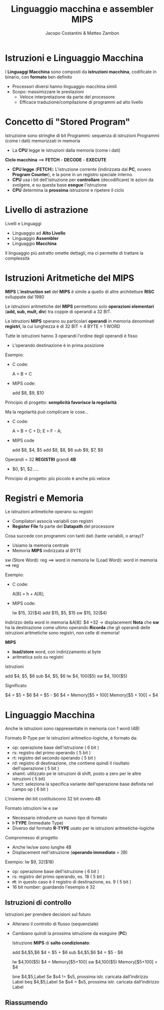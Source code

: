 #+TITLE: Linguaggio macchina e assembler MIPS
#+AUTHOR: Jacopo Costantini & Matteo Zambon

* Istruzioni e Linguaggio Macchina
  I *Linguaggi Macchina* sono composti da *istruzioni macchina*,
  codificate in binario, con *formato* ben definito

  - Processori diversi hanno linguaggio macchina simili
  - Scopo: massimizzare le prestazioni
    + Veloce interpretazione da parte del processore
    + Efficace traduzione/compilazione di programmi ad alto livello

* Concetto di "Stored Program"
  Istruzioine sono stringhe di bit
  Programmi: sequenza di istruzioni
  Programmi (come i dati) memorizzati in memoria
  - La *CPU* legge le istruzioni dalla memoria (come i dati)

  *Ciclo macchina* ==> *FETCH* - *DECODE* - *EXECUTE*
  - *CPU legge* (*FETCH*): L'istruzione corrente (indirizzata dal *PC*, ovvero *Program Counter*),
    e la pone in un registro speciale interno.
  - *CPU* usa i bit dell'istruzione per *controllare* (decodificare) le azioni da svolgere,
    e su questa base *esegue* l'istruzione
  - *CPU* determina la *prossima* istruzione e ripetere il ciclo
    
* Livello di astrazione
  Livelli e Linguaggi
  - Linguaggio ad *Alto Livello*
  - Linguaggio *Assembler*
  - Linguaggio *Macchina*

  Il linguaggio più astratto omette dettagli, ma ci permette di trattare la complessità

* Istruzioni Aritmetiche del MIPS
  *MIPS*
  L'*instruction set* del *MIPS* è simile a quello di altre architetture *RISC* sviluppate dal 1980

  Le istruzioni aritmetiche del *MIPS* permettono solo *operazioni elementari* (*add, sub, mult, div*)
  tra coppie di operandi a 32 BIT.

  Le istruzioni *MIPS* operano su particolari *operandi* in memoria denominati *registri*,
  la cui lunghezza è di 32 BIT = 4 BYTE = 1 WORD

  Tutte le istruzioni hanno 3 operandi
  l'ordine degli operandi è fisso
  - L'operando destinazione è in prima posizione

  Esempio:
  - C code:
    #+BEGIN_EXAMPLE C
    A = B + C
    #+END_EXAMPLE
  - MIPS code:
    #+BEGIN_EXAMPLE asm
    add $8, $9, $10
    #+END_EXAMPLE

  Principio di progetto: *semplicità favorisce la regolarità*

  Ma la regolarità può complicare le cose...
  - C code:
    #+BEGIN_EXAMPLE C
    A = B + C + D;
    E = F - A;
    #+END_EXAMPLE
  - MIPS code
    #+BEGIN_EXAMPLE asm
    add $8, $4, $5
    add $8, $8, $6
    sub $9, $7, $8
    #+END_EXAMPLE

  Operandi = 32 *REGISTRI* grandi *4B*
  - $0, $1, $2.....

  Principio di progetto: più piccolo è anche più veloce

* Registri e Memoria
  Le istruzioni aritmetiche operano su registri
  - Compilatori associa variabili con registri
  - *Register File* fa parte del *Datapath* del processore

  Cosa succede con programmi con tanti dati (tante variabili, o array)?
  - Usiamo la memoria centrale
  - Memoria *MIPS* indirizzata al BYTE

  sw (Store Word):  reg ==> word in memoria
  lw (Load Word):   word in memoria ==> reg

  Esempio:
  - C code:
    #+BEGIN_EXAMPLE C
    A[8] = h + A[8];
    #+END_EXAMPLE
  - MIPS code:
    #+BEGIN_EXAMPLE asm
    lw  $15, 32($4)
    add $15, $5, $15
    sw  $15, 32($4)
    #+END_EXAMPLE

  Indirizzo della word in memoria &A[8]: $4 +32 -> displacement
  *Nota* che *sw* ha la destinazione come ultimo operando
  *Ricorda* che gli operandi delle istruzioni aritmetiche sono registri, non celle di memoria!

  *MIPS*
  - *load/store* word, con indirizzamento al byte
  - aritmetica solo su registri

  Istruzioni
  #+BEGIN_EXAMPLE asm
  add $4, $5, $6
  sub $4, $5, $6
  lw  $4, 100($5)
  sw  $4, 100($5)
  #+END_EXAMPLE

  Significato
  #+BEGIN_EXAMPLE asm
  $4 = $5 + $6
  $4 = $5 - $6
  $4 = Memory[$5 + 100]
  Memory[$5 + 100] = $4
  #+END_EXAMPLE


* Linguaggio Macchina
  Anche le istruzioni sono rappresentate in memoria con 1 word (4B)

  Formato R-Type per le istruzioni aritmetico-logiche, è formato da:
  - op: operazione base dell'istruzione ( 6 bit )
  - rs: registro del primo operando ( 5 bit )
  - rt: registro del secondo operando ( 5 bit )
  - rd: registro di destinazione, che contiene quindi il risultato dell'operazione ( 5 bit )
  - shamt: utilizzato pe le istruzioni di shift, posto a zero per le altre istruzioni ( 5 bit)
  - funct: seleziona la specifica variante dell'operazione base definita nel campo op ( 6 bit )

  L'insieme dei bit costituiscono 32 bit ovvero 4B

  Formato istruzioni lw e sw
  - Necessario introdurre un nuovo tipo di formato
  - *I-TYPE* (Immediate Type)
  - Diverso dal formato *R-TYPE* usato per le istruzioni aritmetiche-logiche

  Compromesso di progetto
  - Anche lw/sw sono lunghe 4B
  - Displacement nell'istruzione (*operando immediato* = 2B)

  Esempio: lw $9, 32($18)
  - op: operazione base dell'istruzione ( 6 bit )
  - rs: registro del primo operando, es. 18 ( 5 bit ) 
  - *rt*: in questo caso è il registro di destinazione, es. 9 ( 5 bit )
  - 16 bit number: guardando l'esempio è 32

** Istruzioni di controllo

   Istruzioni per prendere decisioni sul futuro
   - Alterano il controllo di flusso (sequenziale)
   - Cambiano quindi la prossima istruzione da eseguire (*PC*)

     Istruzione *MIPS* di *salto condizionato*:
     #+BEGIN_EXAMPLE asm
      add $4,$5,$6      $4 = $5 + $6        
      sub $4,$5,$6      $4 = $5 - $6

      lw $4,100($5)     $4 = Memory[$5+100]
      sw $4,100($5)     Memory[$5+100] = $4

      bne $4,$5,Label   Se $s4 != $s5, prossima istr. caricata dall’indirizzo Label
      beq $4,$5,Label   Se $s4  = $s5, prossima istr. caricata dall’indirizzo Label
     #+END_EXAMPLE


** Riassumendo
  
